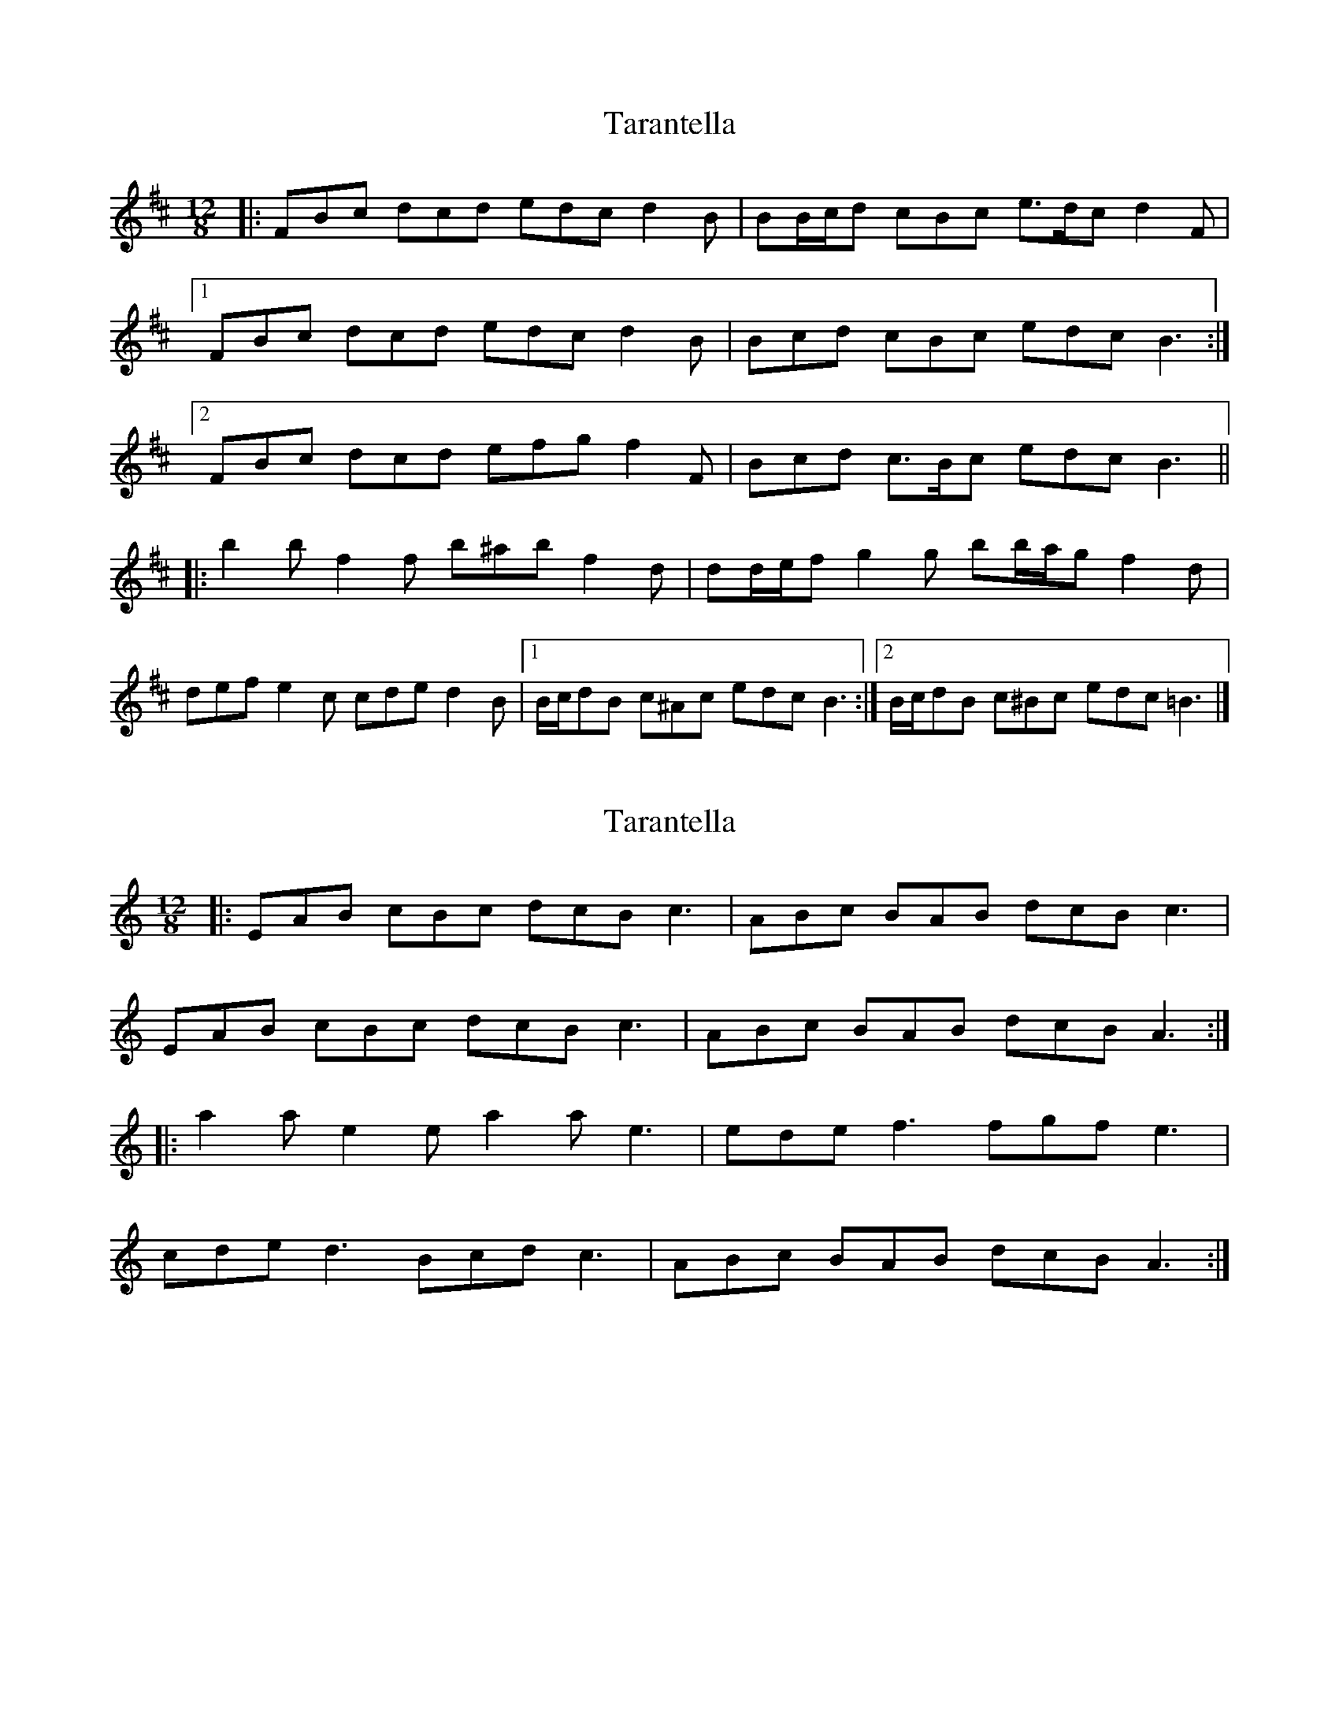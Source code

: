 X: 1
T: Tarantella
Z: ceolachan
S: https://thesession.org/tunes/3674#setting3674
R: slide
M: 12/8
L: 1/8
K: Bmin
|: FBc dcd edc d2 B | BB/c/d cBc e>dc d2 F |
[1 FBc dcd edc d2 B | Bcd cBc edc B3 :|
[2 FBc dcd efg f2 F | Bcd c>Bc edc B3 ||
|: b2 b f2 f b^ab f2 d | dd/e/f g2 g bb/a/g f2 d |
def e2 c cde d2 B |[1 B/c/dB c^Ac edc B3 :|[2 B/c/dB c^Bc edc =B3 |]
X: 2
T: Tarantella
Z: ceolachan
S: https://thesession.org/tunes/3674#setting16674
R: slide
M: 12/8
L: 1/8
K: Cmaj
|: EAB cBc dcB c3 | ABc BAB dcB c3 |
EAB cBc dcB c3 | ABc BAB dcB A3 :|
|: a2 a e2 e a2 a e3 | ede f3 fgf e3 |
cde d3 Bcd c3 | ABc BAB dcB A3 :|
